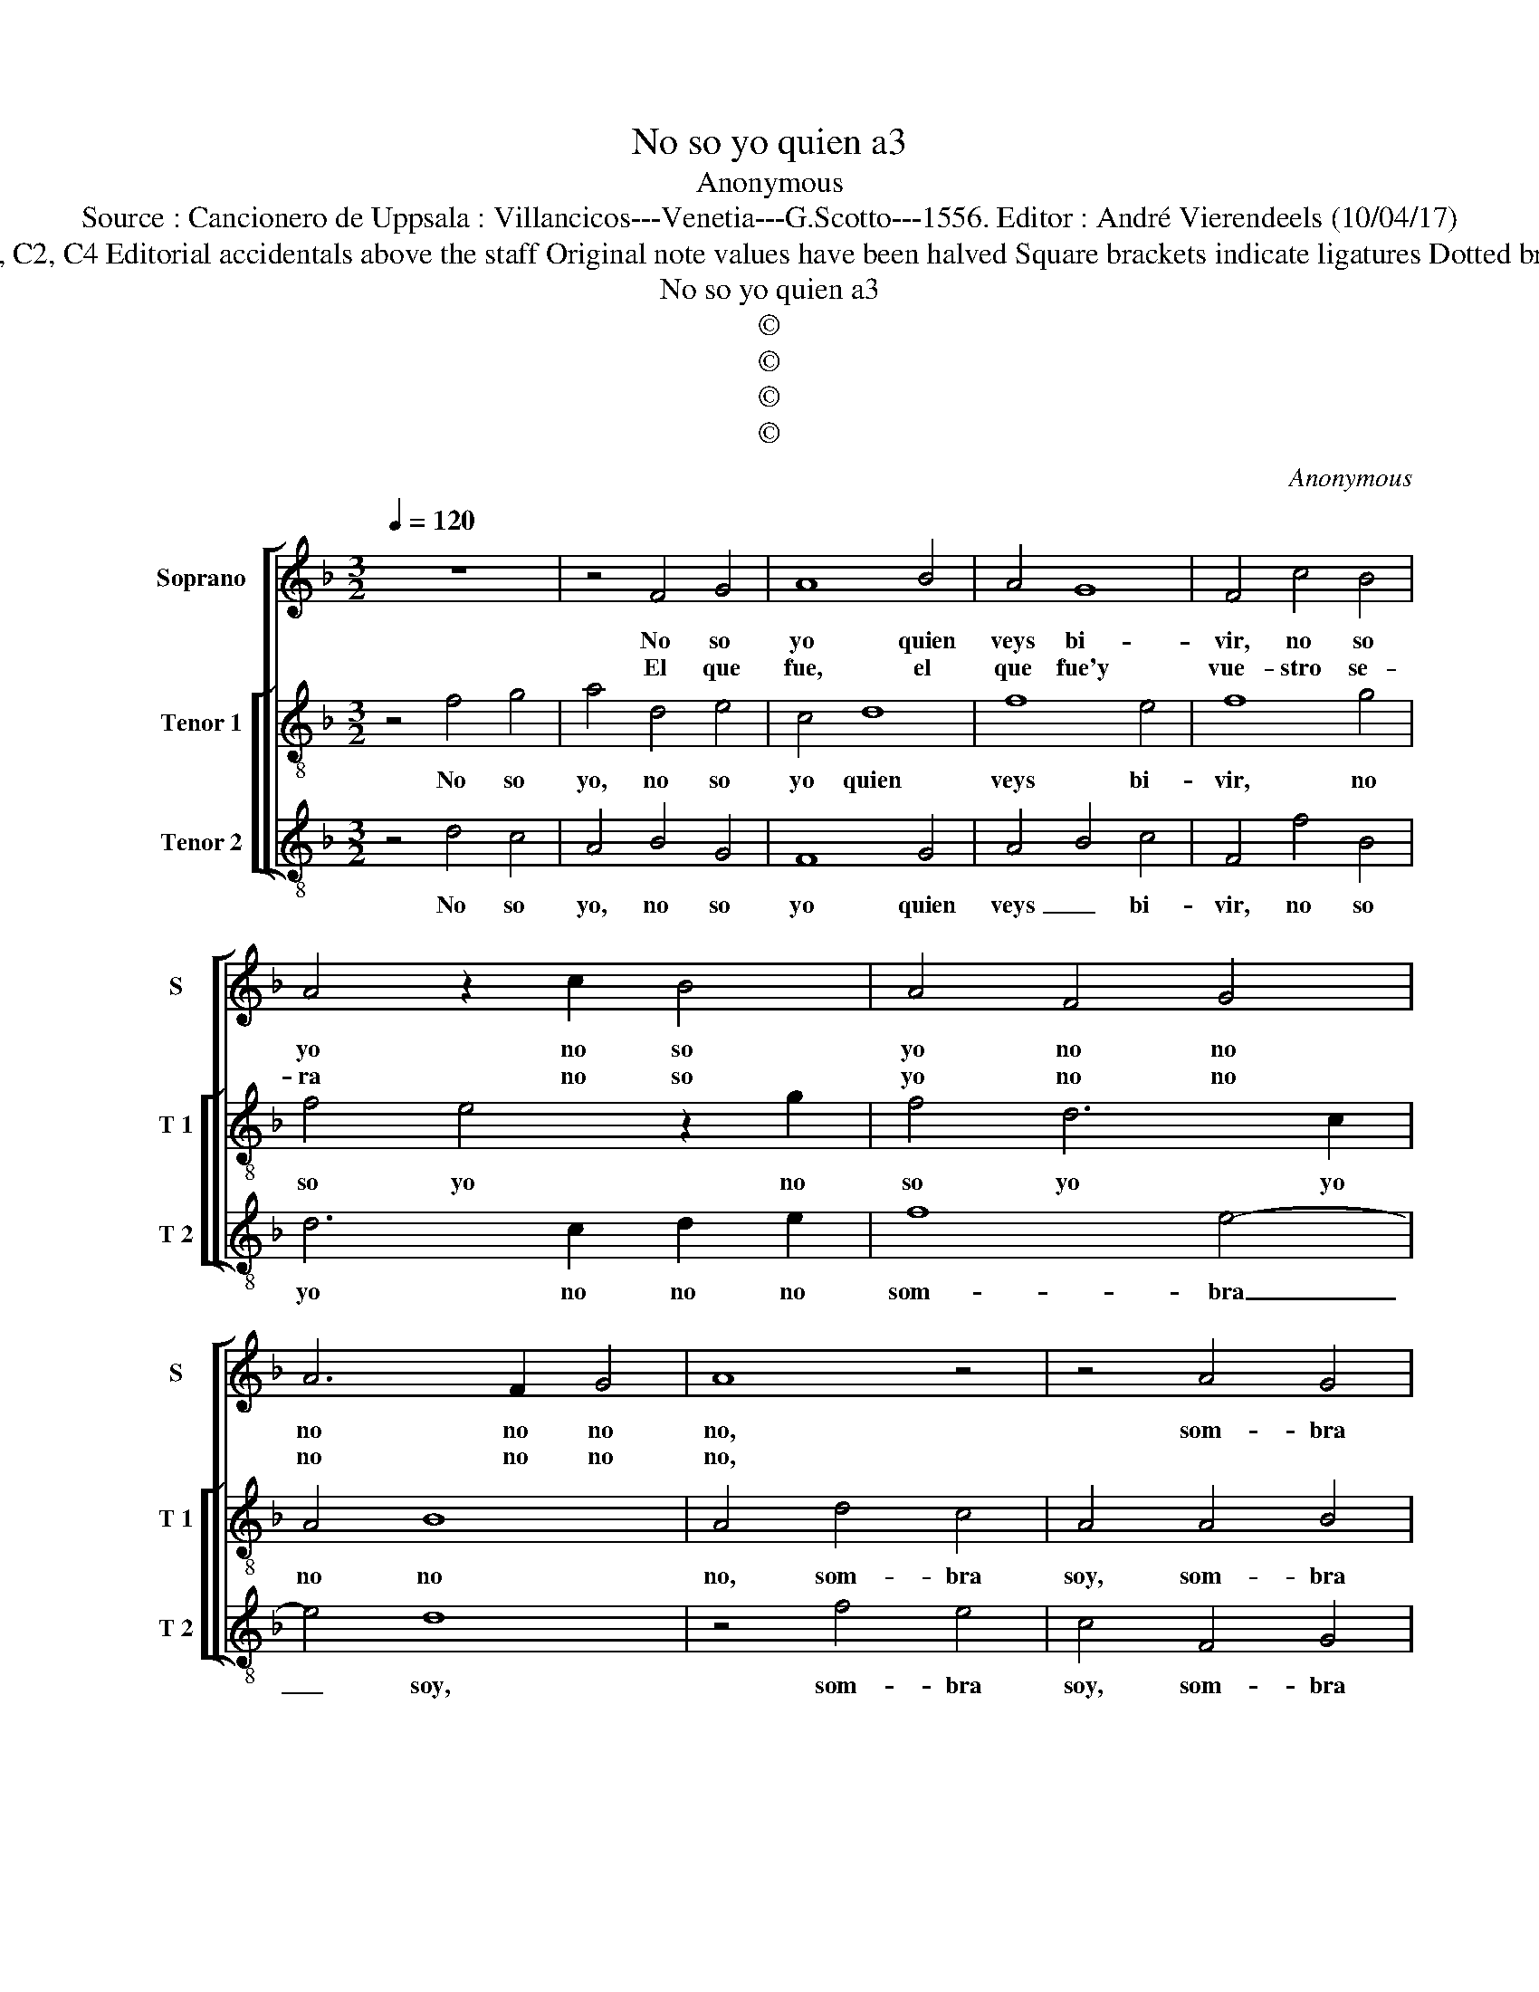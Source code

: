 X:1
T:No so yo quien a3
T:Anonymous
T:Source : Cancionero de Uppsala : Villancicos---Venetia---G.Scotto---1556. Editor : André Vierendeels (10/04/17)
T:Notes  : Original clefs : C1, C2, C4 Editorial accidentals above the staff Original note values have been halved Square brackets indicate ligatures Dotted brackets indicate black notes
T:No so yo quien a3
T:©
T:©
T:©
T:©
C:Anonymous
Z:©
%%score [ 1 [ 2 3 ] ]
L:1/8
Q:1/4=120
M:3/2
K:F
V:1 treble nm="Soprano" snm="S"
V:2 treble-8 nm="Tenor 1" snm="T 1"
V:3 treble-8 nm="Tenor 2" snm="T 2"
V:1
 z12 | z4 F4 G4 | A8 B4 | A4 G8 | F4 c4 B4 | A4 z2 c2 B4 | A4 F4 G4 | A6 F2 G4 | A8 z4 | z4 A4 G4 | %10
w: |No so|yo quien|veys bi-|vir, no so|yo no so|yo no no|no no no|no,|som- bra|
w: |El que|fue, el|que fue'y|vue- stro se-|ra no so|yo no no|no no no|no,||
 E4 A4 A2 G2- | G2 D2 F4 E4 | F4 c4 c2 B2- | B2 F2 A4 G4 | F4 A4 A4 | G8 D4 | F4 E6 D2 | %17
w: soy som- bra soy|_ del que mu-|ri- o, del que|_ mu- ri- *|o, som- bra|soy del|que mu- *|
w: |||||||
 D4 C4 D4- | D4 E8 | D12 || z12 | z4 F4 G4 | A6 F2 G4 | B4 A4 c4 | A4 G8 | F8 A4 | E4 G4 D4 | %27
w: ri- * *||o.||Se- nyo-|ra ya no-|so ya ya|no- so|quien go-|za- va vue-|
w: ||||Ya'es- per-|di da mi|me- mo- ria,|me- mo-|ria que|nel o- tro|
 F4 E8 | D12 |] %29
w: stra glo-|ria.|
w: mun- do'es-|ta.|
V:2
 z4 f4 g4 | a4 d4 e4 | c4 d8 | f8 e4 | f8 g4 | f4 e4 z2 g2 | f4 d6 c2 | A4 B8 | A4 d4 c4 | %9
w: No so|yo, no so|yo quien|veys bi-|vir, no|so yo no|so yo yo|no no|no, som- bra|
w: |||||||||
 A4 A4 B4 | c4 A2 B2 c2 d2 | e2 f3 e d4 c2 | d4 c2 d2 e2 f2 | g2 a3 g f3 e e2 | f4 F3 G A3 B | %15
w: soy, som- bra|soy, som- bra soy del|que mu- * * ri-|o, del que mu- ri-|o, del que mu- * ri-|o, som- bre soy del|
w: ||||||
 c3 d e6 d2 | d4 c4 d4- | d4 e6 d2 |"^#" d8 c4 | d12 || z4 f4 g4 | a6 d2 e4 | f4 d4 e4 | g4 a6 g2 | %24
w: que mu- ri- *|o, mu- ri-|* o, mu-|ri- *|o.|Se- nyo-|ra, se- nyo-|* ra, se-|nyo- ra no|
w: |||||Ya'es- per-|di- da mi|_ me- mo-|ria _ _|
 f8 e4 | f4 d4 A4 | c4 G3 A B3 c |"^#" d6 d2 c4 | d12 |] %29
w: so ya|quien go- za-|* va, _ _ _|vue- stra glo-|ria.|
w: me- mo-|ria que nel|o- tro _ _ _|mun- do es-|ta.|
V:3
 z4 d4 c4 | A4 B4 G4 | F8 G4 | A4 B4 c4 | F4 f4 B4 | d6 c2 d2 e2 | f8 e4- | e4 d8 | z4 f4 e4 | %9
w: No so|yo, no so|yo quien|veys _ bi-|vir, no so|yo no no no|som- bra|_ soy,|som- bra|
w: |||||||||
 c4 F4 G4 | A2 B2 c2 d2 e4 | c3 B A2 F2 G2 A2 | D2 d2 e2 f2 g4 | e3 d c2 A2 B2 c2 | F4 f4 e4- | %15
w: soy, som- bra|soy, del que mu- ri-|o, del que mu- ri- *|o, del que mu- ri-|o som- bra soy del que|mu- ri- o|
w: ||||||
 e2 d2 c6 BA | B4 c4 G4 | B4 A4 G4 | B4 A8 | D12 || z4 d4 c4 | A4 B4 G4 | F4 B4 G4- | %23
w: _ del que _ _|_ mu- ri-|* o, mu-|ri- *|o.|Se- nyo-|ra, se- nyo-|ra, ya no-|
w: |||||Ya'es- per|di- da, ya'es-|per- di- da|
 G2 G2 d4 A4- | A2 A2 B4 c4 | F4 B4 c4- | c2 A2 B4 G4 | F4 G4 A4 | D12 |] %29
w: * so ya quien|_ go- za- va|vue- stra glo-|* ri- a, vue-|stra glo- ri-|a.|
w: _ ya'es- per- di-|* da mi me-|mo- ria que|_ nel o- tro|mun- do es-|ta.|

